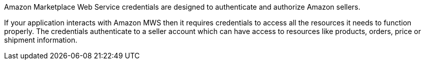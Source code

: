 Amazon Marketplace Web Service credentials are designed to authenticate and authorize Amazon sellers.

If your application interacts with Amazon MWS then it requires credentials to access all the resources it needs to function properly. The credentials authenticate to a seller account which can have access to resources like products, orders, price or shipment information.